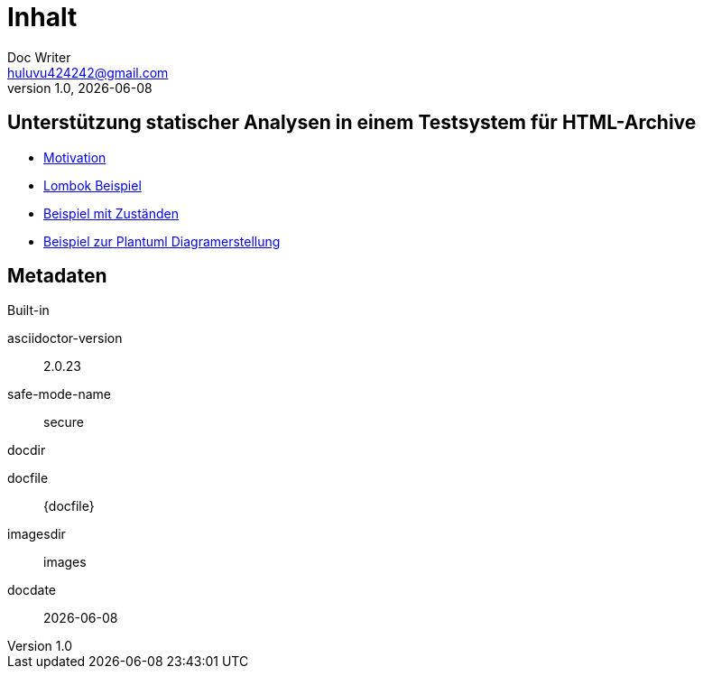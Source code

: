 = Inhalt
Doc Writer <huluvu424242@gmail.com>
v1.0, {docdate}
:example-caption!:
ifndef::imagesdir[:imagesdir: images]

:Author:    Thomas Schubert
:Email:     <huluvu424242@gmail.com>
:toc: left
:toc-title: Inhalt
:icons: font

## Unterstützung statischer Analysen in einem Testsystem für HTML-Archive

* xref:0motivation.adoc[Motivation]
* xref:1lombokExample.adoc[Lombok Beispiel]
* xref:2states-example.adoc[Beispiel mit Zuständen]
* xref:3plantum-example.adoc[Beispiel zur Plantuml Diagramerstellung]


## Metadaten

.Built-in
asciidoctor-version:: {asciidoctor-version}
safe-mode-name:: {safe-mode-name}
docdir:: {docdir}
docfile:: {docfile}
imagesdir:: {imagesdir}
docdate:: {docdate}
